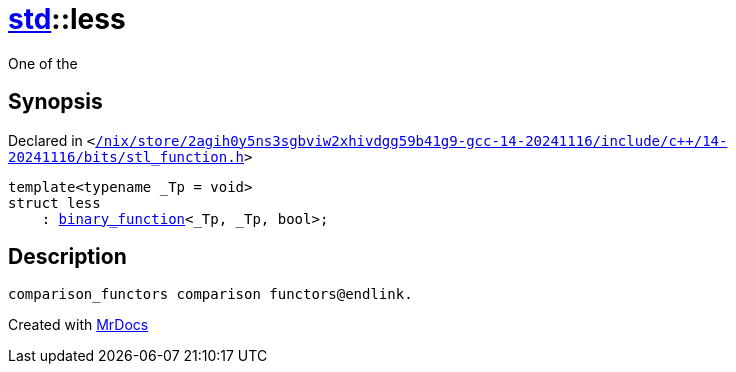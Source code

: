 [#std-less]
= xref:std.adoc[std]::less
:relfileprefix: ../
:mrdocs:


One of the



== Synopsis

Declared in `&lt;https://github.com/PrismLauncher/PrismLauncher/blob/develop/launcher//nix/store/2agih0y5ns3sgbviw2xhivdgg59b41g9-gcc-14-20241116/include/c++/14-20241116/bits/stl_function.h#L399[&sol;nix&sol;store&sol;2agih0y5ns3sgbviw2xhivdgg59b41g9&hyphen;gcc&hyphen;14&hyphen;20241116&sol;include&sol;c&plus;&plus;&sol;14&hyphen;20241116&sol;bits&sol;stl&lowbar;function&period;h]&gt;`

[source,cpp,subs="verbatim,replacements,macros,-callouts"]
----
template&lt;typename &lowbar;Tp = void&gt;
struct less
    : xref:std/binary_function.adoc[binary&lowbar;function]&lt;&lowbar;Tp, &lowbar;Tp, bool&gt;;
----




== Description

[,cpp]
----
comparison_functors comparison functors@endlink.
----




[.small]#Created with https://www.mrdocs.com[MrDocs]#

